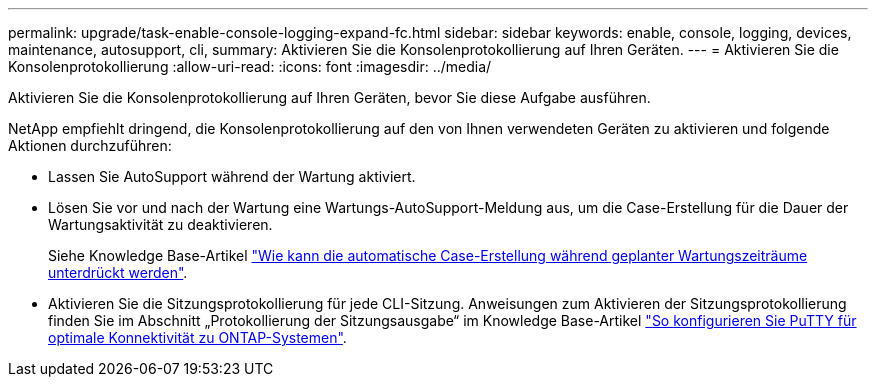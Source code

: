 ---
permalink: upgrade/task-enable-console-logging-expand-fc.html 
sidebar: sidebar 
keywords: enable, console, logging, devices, maintenance, autosupport, cli, 
summary: Aktivieren Sie die Konsolenprotokollierung auf Ihren Geräten. 
---
= Aktivieren Sie die Konsolenprotokollierung
:allow-uri-read: 
:icons: font
:imagesdir: ../media/


[role="lead"]
Aktivieren Sie die Konsolenprotokollierung auf Ihren Geräten, bevor Sie diese Aufgabe ausführen.

NetApp empfiehlt dringend, die Konsolenprotokollierung auf den von Ihnen verwendeten Geräten zu aktivieren und folgende Aktionen durchzuführen:

* Lassen Sie AutoSupport während der Wartung aktiviert.
* Lösen Sie vor und nach der Wartung eine Wartungs-AutoSupport-Meldung aus, um die Case-Erstellung für die Dauer der Wartungsaktivität zu deaktivieren.
+
Siehe Knowledge Base-Artikel link:https://kb.netapp.com/Support_Bulletins/Customer_Bulletins/SU92["Wie kann die automatische Case-Erstellung während geplanter Wartungszeiträume unterdrückt werden"^].

* Aktivieren Sie die Sitzungsprotokollierung für jede CLI-Sitzung. Anweisungen zum Aktivieren der Sitzungsprotokollierung finden Sie im Abschnitt „Protokollierung der Sitzungsausgabe“ im Knowledge Base-Artikel link:https://kb.netapp.com/on-prem/ontap/Ontap_OS/OS-KBs/How_to_configure_PuTTY_for_optimal_connectivity_to_ONTAP_systems["So konfigurieren Sie PuTTY für optimale Konnektivität zu ONTAP-Systemen"^].

